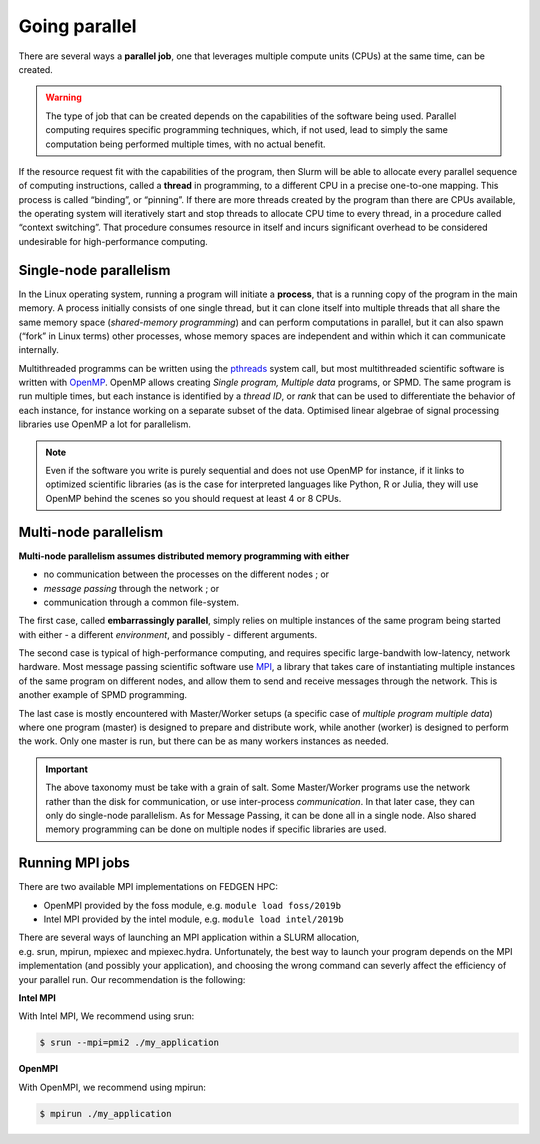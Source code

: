 **Going parallel**
--------------------

There are several ways a **parallel job**, one that leverages multiple
compute units (CPUs) at the same time, can be created.

.. Warning::

    The type of job that can be created depends on the capabilities of the
    software being used. Parallel computing requires specific programming
    techniques, which, if not used, lead to simply the same computation
    being performed multiple times, with no actual benefit.

If the resource request fit with the capabilities of the program, then
Slurm will be able to allocate every parallel sequence of computing
instructions, called a **thread** in programming, to a different CPU in
a precise one-to-one mapping. This process is called “binding”, or
“pinning”. If there are more threads created by the program than there
are CPUs available, the operating system will iteratively start and stop
threads to allocate CPU time to every thread, in a procedure called
“context switching”. That procedure consumes resource in itself and
incurs significant overhead to be considered undesirable for
high-performance computing.

**Single-node parallelism**
=================================

In the Linux operating system, running a program will initiate
a **process**, that is a running copy of the program in the main memory.
A process initially consists of one single thread, but it can clone
itself into multiple threads that all share the same memory space
(*shared-memory programming*) and can perform computations in parallel,
but it can also spawn (“fork” in Linux terms) other processes, whose
memory spaces are independent and within which it can communicate
internally.

Multithreaded programms can be written using
the `pthreads <https://en.wikipedia.org/wiki/Pthreads>`__ system call,
but most multithreaded scientific software is written
with `OpenMP <https://en.wikipedia.org/wiki/OpenMP>`__. OpenMP allows
creating *Single program, Multiple data* programs, or SPMD. The same
program is run multiple times, but each instance is identified by
a *thread ID*, or *rank* that can be used to differentiate the behavior
of each instance, for instance working on a separate subset of the data.
Optimised linear algebrae of signal processing libraries use OpenMP a
lot for parallelism.

.. Note::

    Even if the software you write is purely sequential and does not use
    OpenMP for instance, if it links to optimized scientific libraries (as
    is the case for interpreted languages like Python, R or Julia, they will
    use OpenMP behind the scenes so you should request at least 4 or 8 CPUs.

**Multi-node parallelism**
===========================

**Multi-node parallelism assumes distributed memory programming with
either**

- no communication between the processes on the different nodes ; or

- *message passing* through the network ; or

- communication through a common file-system.

The first case, called **embarrassingly parallel**, simply relies on
multiple instances of the same program being started with either - a
different *environment*, and possibly - different arguments.

The second case is typical of high-performance computing, and requires
specific large-bandwith low-latency, network hardware. Most message
passing scientific software
use `MPI <https://en.wikipedia.org/wiki/Message_Passing_Interface>`__, a
library that takes care of instantiating multiple instances of the same
program on different nodes, and allow them to send and receive messages
through the network. This is another example of SPMD programming.

The last case is mostly encountered with Master/Worker setups (a
specific case of *multiple program multiple data*) where one program
(master) is designed to prepare and distribute work, while another
(worker) is designed to perform the work. Only one master is run, but
there can be as many workers instances as needed.

.. Important::

    The above taxonomy must be take with a grain of salt. Some Master/Worker
    programs use the network rather than the disk for communication, or
    use inter-process *communication*. In that later case, they can only do
    single-node parallelism. As for Message Passing, it can be done all in a
    single node. Also shared memory programming can be done on multiple
    nodes if specific libraries are used.

**Running MPI jobs**
===========================

There are two available MPI implementations on FEDGEN HPC:

- OpenMPI provided by the foss module, e.g. ``module load foss/2019b``

- Intel MPI provided by the intel module, e.g. ``module load intel/2019b``

There are several ways of launching an MPI application within a SLURM
allocation, e.g. srun, mpirun, mpiexec and mpiexec.hydra. Unfortunately,
the best way to launch your program depends on the MPI implementation
(and possibly your application), and choosing the wrong command can
severly affect the efficiency of your parallel run. Our recommendation
is the following:

**Intel MPI**

With Intel MPI, We recommend using srun:

.. code-block:: python

    $ srun --mpi=pmi2 ./my_application

**OpenMPI**

With OpenMPI, we recommend using mpirun:

.. code-block:: python

    $ mpirun ./my_application
